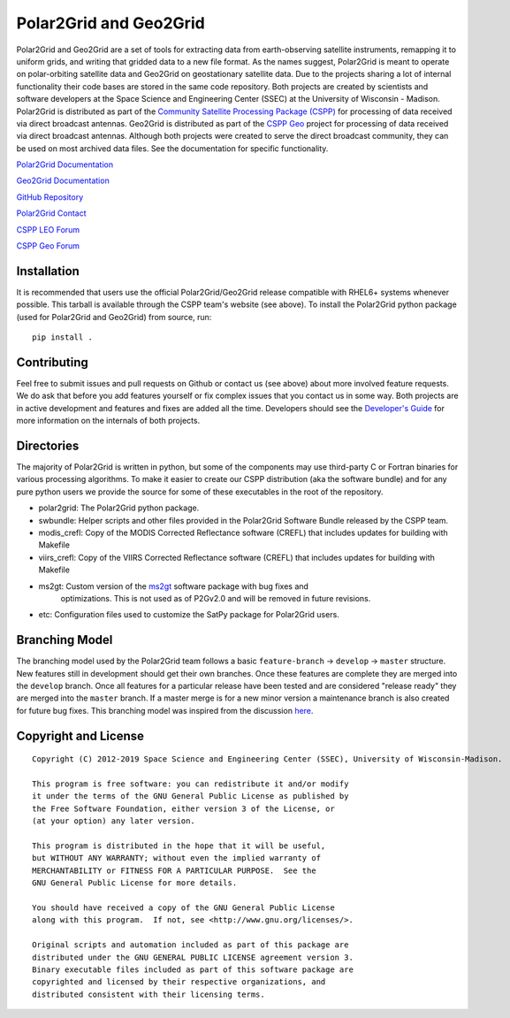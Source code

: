 Polar2Grid and Geo2Grid
=======================

.. image:: https://travis-ci.org/ssec/polar2grid.svg
    :target: https://travis-ci.org/ssec/polar2grid

Polar2Grid and Geo2Grid are a set of tools for extracting data from earth-observing satellite instruments,
remapping it to uniform grids, and writing that gridded data to a new file format.
As the names suggest, Polar2Grid is meant to operate on polar-orbiting satellite data and
Geo2Grid on geostationary satellite data. Due to the projects sharing a lot of internal functionality
their code bases are stored in the same code repository.
Both projects are created by scientists and software developers at the Space Science and Engineering Center (SSEC) at
the University of Wisconsin - Madison. Polar2Grid is distributed as part of the
`Community Satellite Processing Package (CSPP) <http://cimss.ssec.wisc.edu/cspp/>`_ for
processing of data received via direct broadcast antennas. Geo2Grid is distributed as part of the
`CSPP Geo <http://cimss.ssec.wisc.edu/csppgeo/>`_ project for processing of data received via direct broadcast
antennas. Although both projects were created to serve the direct
broadcast community, they can be used on most archived data files.
See the documentation for specific functionality.

`Polar2Grid Documentation <http://www.ssec.wisc.edu/software/polar2grid/>`_

`Geo2Grid Documentation <http://www.ssec.wisc.edu/software/geo2grid/>`_

`GitHub Repository <https://github.com/ssec/polar2grid>`_

`Polar2Grid Contact <http://cimss.ssec.wisc.edu/contact-form/index.php?name=CSPP%20Questions>`__

`CSPP LEO Forum <https://forums.ssec.wisc.edu/viewforum.php?f=66>`_

`CSPP Geo Forum <https://forums.ssec.wisc.edu/viewforum.php?f=67>`_

Installation
------------

It is recommended that users use the official Polar2Grid/Geo2Grid release compatible
with RHEL6+ systems whenever possible. This tarball is available through the
CSPP team's website (see above). To install the Polar2Grid python package (used for Polar2Grid and Geo2Grid)
from source, run::

    pip install .

Contributing
------------

Feel free to submit issues and pull requests on Github or contact us (see above) about more involved feature requests.
We do ask that before you add features yourself or fix complex issues that you contact us in some way. Both projects
are in active development and features and fixes are added all the time. Developers should see the
`Developer's Guide <http://www.ssec.wisc.edu/software/polar2grid/dev_guide/>`_ for more information on the internals
of both projects.

Directories
-----------

The majority of Polar2Grid is written in python, but some of the components may use third-party C or Fortran binaries
for various processing algorithms.
To make it easier to create our CSPP distribution (aka the software bundle) and for any pure python users we provide
the source for some of these executables in the root of the repository.

- polar2grid: The Polar2Grid python package.
- swbundle: Helper scripts and other files provided in the Polar2Grid Software Bundle released by the CSPP team.
- modis_crefl: Copy of the MODIS Corrected Reflectance software (CREFL) that includes updates for building with Makefile
- viirs_crefl: Copy of the VIIRS Corrected Reflectance software (CREFL) that includes updates for building with Makefile
- ms2gt: Custom version of the `ms2gt <http://nsidc.org/data/modis/ms2gt/>`_ software package with bug fixes and
         optimizations. This is not used as of P2Gv2.0 and will be removed in future revisions.
- etc: Configuration files used to customize the SatPy package for Polar2Grid users.

Branching Model
---------------

The branching model used by the Polar2Grid team follows a basic ``feature-branch`` -> ``develop`` -> ``master``
structure.
New features still in development should get their own branches. Once these features are complete they are merged
into the ``develop`` branch. Once all features for a particular release have been tested and are considered
"release ready" they are merged into the ``master`` branch. If a master merge is for a new minor version a
maintenance branch is also created for future bug fixes. This branching model was inspired from the discussion
`here <http://nvie.com/posts/a-successful-git-branching-model/>`_.

Copyright and License
---------------------

::

    Copyright (C) 2012-2019 Space Science and Engineering Center (SSEC), University of Wisconsin-Madison.

    This program is free software: you can redistribute it and/or modify
    it under the terms of the GNU General Public License as published by
    the Free Software Foundation, either version 3 of the License, or
    (at your option) any later version.

    This program is distributed in the hope that it will be useful,
    but WITHOUT ANY WARRANTY; without even the implied warranty of
    MERCHANTABILITY or FITNESS FOR A PARTICULAR PURPOSE.  See the
    GNU General Public License for more details.

    You should have received a copy of the GNU General Public License
    along with this program.  If not, see <http://www.gnu.org/licenses/>.

    Original scripts and automation included as part of this package are
    distributed under the GNU GENERAL PUBLIC LICENSE agreement version 3.
    Binary executable files included as part of this software package are
    copyrighted and licensed by their respective organizations, and
    distributed consistent with their licensing terms.
